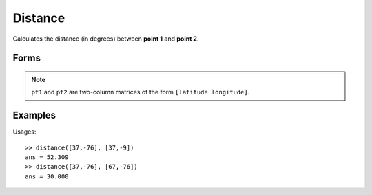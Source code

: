 .. index:: Distance

Distance
==================================================

Calculates the distance (in degrees) between **point 1** and **point 2**.

Forms
--------------------------------------------------

.. function:: dist = distance(pt1, pt2)

.. note::

   ``pt1`` and ``pt2`` are two-column matrices of the form ``[latitude longitude]``.


Examples
--------------------------------------------------

Usages::

   >> distance([37,-76], [37,-9]) 
   ans = 52.309
   >> distance([37,-76], [67,-76])
   ans = 30.000


.. seealso::

   :doc:`azimuth`
   :doc:`vincenty`
